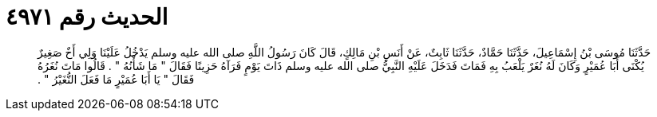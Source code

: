 
= الحديث رقم ٤٩٧١

[quote.hadith]
حَدَّثَنَا مُوسَى بْنُ إِسْمَاعِيلَ، حَدَّثَنَا حَمَّادٌ، حَدَّثَنَا ثَابِتٌ، عَنْ أَنَسِ بْنِ مَالِكٍ، قَالَ كَانَ رَسُولُ اللَّهِ صلى الله عليه وسلم يَدْخُلُ عَلَيْنَا وَلِي أَخٌ صَغِيرٌ يُكْنَى أَبَا عُمَيْرٍ وَكَانَ لَهُ نُغَرٌ يَلْعَبُ بِهِ فَمَاتَ فَدَخَلَ عَلَيْهِ النَّبِيُّ صلى الله عليه وسلم ذَاتَ يَوْمٍ فَرَآهُ حَزِينًا فَقَالَ ‏"‏ مَا شَأْنُهُ ‏"‏ ‏.‏ قَالُوا مَاتَ نُغَرُهُ فَقَالَ ‏"‏ يَا أَبَا عُمَيْرٍ مَا فَعَلَ النُّغَيْرُ ‏"‏ ‏.‏